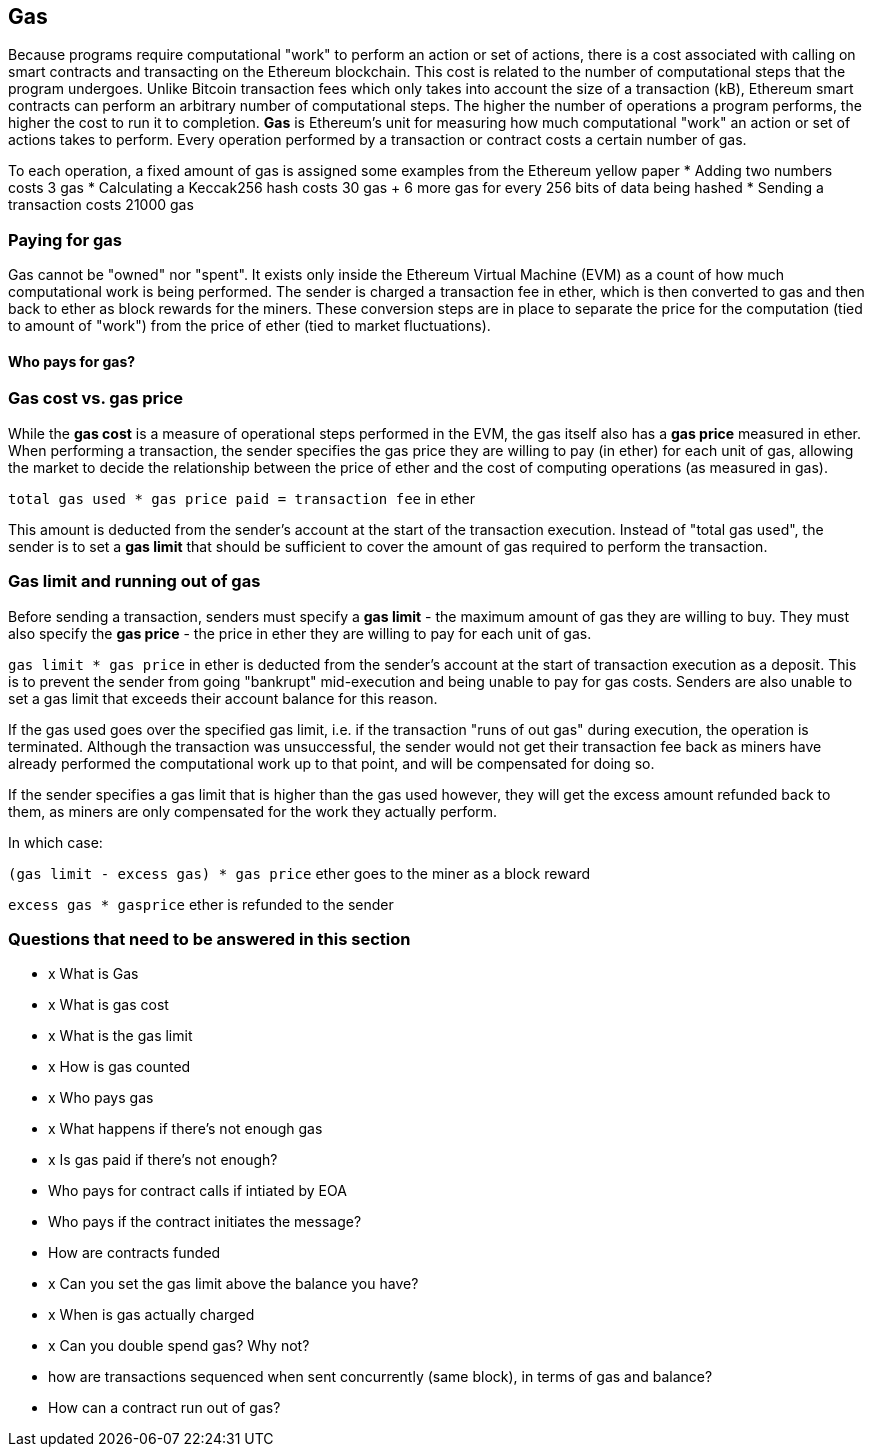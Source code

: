 == Gas

Because programs require computational "work" to perform an action or set of actions, there is a cost associated with calling on smart contracts and transacting on the Ethereum blockchain. This cost is related to the number of computational steps that the program undergoes. Unlike Bitcoin transaction fees which only takes into account the size of a transaction (kB), Ethereum smart contracts can perform an arbitrary number of computational steps. The higher the number of operations a program performs, the higher the cost to run it to completion. **Gas** is Ethereum's unit for measuring how much computational "work" an action or set of actions takes to perform. Every operation performed by a transaction or contract costs a certain number of gas.

To each operation, a fixed amount of gas is assigned some examples from the Ethereum yellow paper
* Adding two numbers costs 3 gas
* Calculating a Keccak256 hash costs 30 gas + 6 more gas for every 256 bits of data being hashed
* Sending a transaction costs 21000 gas

=== Paying for gas

Gas cannot be "owned" nor "spent". It exists only inside the Ethereum Virtual Machine (EVM) as a count of how much computational work is being performed. The sender is charged a transaction fee in ether, which is then converted to gas and then back to ether as block rewards for the miners. These conversion steps are in place to separate the price for the computation (tied to amount of "work") from the price of ether (tied to market fluctuations).

==== Who pays for gas?


////
TODO
////

=== Gas cost vs. gas price

While the **gas cost** is a measure of operational steps performed in the EVM, the gas itself also has a **gas price** measured in ether. When performing a transaction, the sender specifies the gas price they are willing to pay (in ether) for each unit of gas, allowing the market to decide the relationship between the price of ether and the cost of computing operations (as measured in gas).

`total gas used * gas price paid = transaction fee` in ether

This amount is deducted from the sender's account at the start of the transaction execution. Instead of "total gas used", the sender is to set a **gas limit** that should be sufficient to cover the amount of gas required to perform the transaction.

=== Gas limit and running out of gas

Before sending a transaction, senders must specify a **gas limit** - the maximum amount of gas they are willing to buy. They must also specify the **gas price** - the price in ether they are willing to pay for each unit of gas.

`gas limit * gas price` in ether is deducted from the sender's account at the start of transaction execution as a deposit. This is to prevent the sender from going "bankrupt" mid-execution and being unable to pay for gas costs. Senders are also unable to set a gas limit that exceeds their account balance for this reason.

If the gas used goes over the specified gas limit, i.e. if the transaction "runs of out gas" during execution, the operation is terminated. Although the transaction was unsuccessful, the sender would not get their transaction fee back as miners have already performed the computational work up to that point, and will be compensated for doing so.

If the sender specifies a gas limit that is higher than the gas used however, they will get the excess amount refunded back to them, as miners are only compensated for the work they actually perform.

In which case:

`(gas limit - excess gas) * gas price` ether goes to the miner as a block reward

`excess gas * gasprice` ether is refunded to the sender

=== Questions that need to be answered in this section

* x What is Gas
* x What is gas cost
* x What is the gas limit
* x How is gas counted
* x Who pays gas
* x What happens if there's not enough gas
* x Is gas paid if there's not enough?
* Who pays for contract calls if intiated by EOA
* Who pays if the contract initiates the message?
* How are contracts funded
* x Can you set the gas limit above the balance you have?
* x When is gas actually charged
* x Can you double spend gas? Why not?
* how are transactions sequenced when sent concurrently (same block), in terms of gas and balance?
* How can a contract run out of gas?
